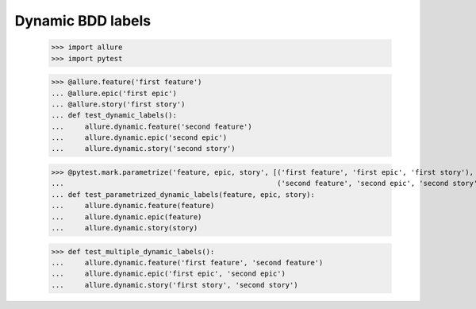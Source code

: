 Dynamic BDD labels
------------------

    >>> import allure
    >>> import pytest

    >>> @allure.feature('first feature')
    ... @allure.epic('first epic')
    ... @allure.story('first story')
    ... def test_dynamic_labels():
    ...     allure.dynamic.feature('second feature')
    ...     allure.dynamic.epic('second epic')
    ...     allure.dynamic.story('second story')

    >>> @pytest.mark.parametrize('feature, epic, story', [('first feature', 'first epic', 'first story'),
    ...                                                   ('second feature', 'second epic', 'second story')])
    ... def test_parametrized_dynamic_labels(feature, epic, story):
    ...     allure.dynamic.feature(feature)
    ...     allure.dynamic.epic(feature)
    ...     allure.dynamic.story(story)

    >>> def test_multiple_dynamic_labels():
    ...     allure.dynamic.feature('first feature', 'second feature')
    ...     allure.dynamic.epic('first epic', 'second epic')
    ...     allure.dynamic.story('first story', 'second story')
